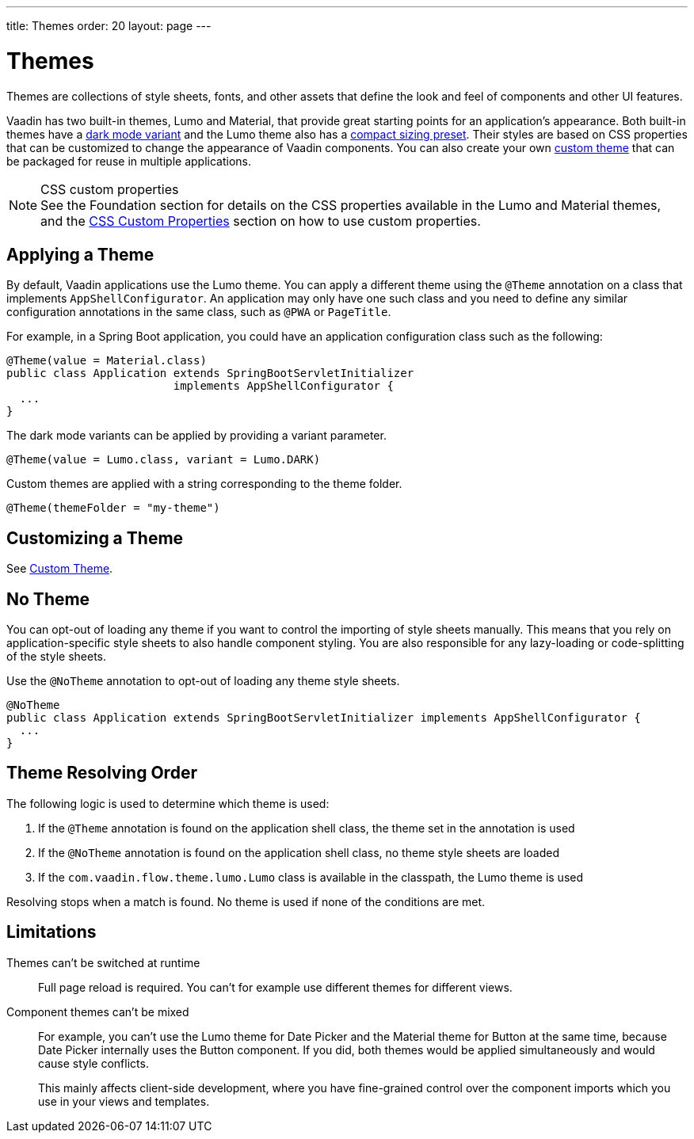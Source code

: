 ---
title: Themes
order: 20
layout: page
---

= Themes

Themes are collections of style sheets, fonts, and other assets that define the look and feel of components and other UI features.

Vaadin has two built-in themes, Lumo and Material, that provide great starting points for an application's appearance.
Both built-in themes have a <<../foundation/color#dark-mode, dark mode variant>> and the Lumo theme also has a <<../foundation/size-space#compact-sizing, compact sizing preset>>.
Their styles are based on CSS properties that can be customized to change the appearance of Vaadin components.
You can also create your own <<custom-theme#, custom theme>> that can be packaged for reuse in multiple applications.

.CSS custom properties
[NOTE]
See the Foundation section for details on the CSS properties available in the Lumo and Material themes, and the <<css-custom-properties#, CSS Custom Properties>> section on how to use custom properties.


== Applying a Theme

By default, Vaadin applications use the Lumo theme.
You can apply a different theme using the [classname]`@Theme` annotation on a class that implements [classname]`AppShellConfigurator`.
An application may only have one such class and you need to define any similar configuration annotations in the same class, such as [classname]`@PWA` or [classname]`PageTitle`.

For example, in a Spring Boot application, you could have an application configuration class such as the following:

[source,java]
----
@Theme(value = Material.class)
public class Application extends SpringBootServletInitializer
                         implements AppShellConfigurator {
  ...
}
----

The dark mode variants can be applied by providing a variant parameter.

[source,java]
----
@Theme(value = Lumo.class, variant = Lumo.DARK)
----

Custom themes are applied with a string corresponding to the theme folder.

[source,java]
----
@Theme(themeFolder = "my-theme")
----

== Customizing a Theme

See <<custom-theme#, Custom Theme>>.

== No Theme

You can opt-out of loading any theme if you want to control the importing of style sheets manually.
This means that you rely on application-specific style sheets to also handle component styling.
You are also responsible for any lazy-loading or code-splitting of the style sheets.

Use the [classname]`@NoTheme` annotation to opt-out of loading any theme style sheets.

[source,java]
----
@NoTheme
public class Application extends SpringBootServletInitializer implements AppShellConfigurator {
  ...
}
----


== Theme Resolving Order

pass:[<!-- vale Vaadin.Passive = NO -->]

The following logic is used to determine which theme is used:

. If the `@Theme` annotation is found on the application shell class, the theme set in the annotation is used
. If the `@NoTheme` annotation is found on the application shell class, no theme style sheets are loaded
. If the `com.vaadin.flow.theme.lumo.Lumo` class is available in the classpath, the Lumo theme is used

Resolving stops when a match is found.
No theme is used if none of the conditions are met.

pass:[<!-- vale Vaadin.Passive = YES -->]


== Limitations

Themes can't be switched at runtime::
Full page reload is required.
You can't for example use different themes for different views.

Component themes can't be mixed::
For example, you can't use the Lumo theme for Date Picker and the Material theme for Button at the same time, because Date Picker internally uses the Button component.
If you did, both themes would be applied simultaneously and would cause style conflicts.
+
This mainly affects client-side development, where you have fine-grained control over the component imports which you use in your views and templates.
